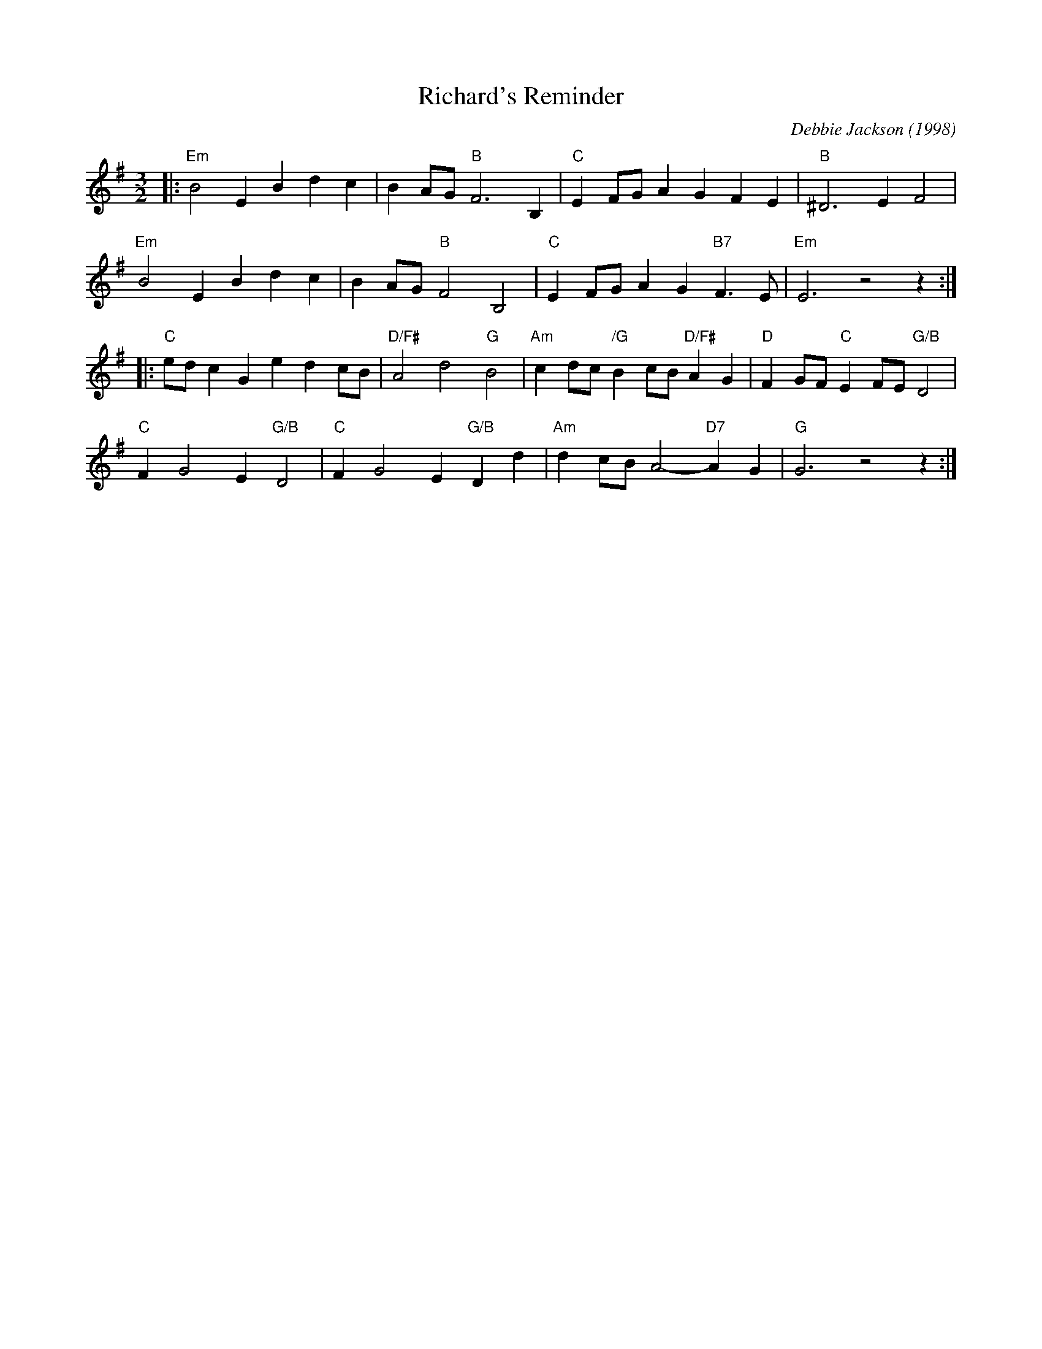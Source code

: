 X:1
T:Richard's Reminder
C:Debbie Jackson (1998)
B: Peter Barnes "English Country Dance Tunes" v.2 p.141
M:3/2
L:1/8
K:Em
|:\
"Em"B4 E2B2 d2c2 | B2AG "B"F6 B,2 |\
"C"E2FG A2G2 F2E2 | "B"^D6 E2F4 |
"Em"B4 E2B2 d2c2 | B2AG "B"F4 B,4 |\
"C"E2FG A2G2 "B7"F3E | "Em"E6 z4 z2 :|
|:\
"C"edc2 G2e2 d2cB | "D/F#"A4 d4 "G"B4 |\
"Am"c2dc "/G"B2cB "D/F#"A2G2 | "D"F2GF "C"E2FE "G/B"D4 |
"C"F2 G4 E2 "G/B"D4 | "C"F2 G4 E2 "G/B"D2d2 |\
"Am"d2cB A4- "D7"A2G2 | "G"G6 z4 z2 :|
